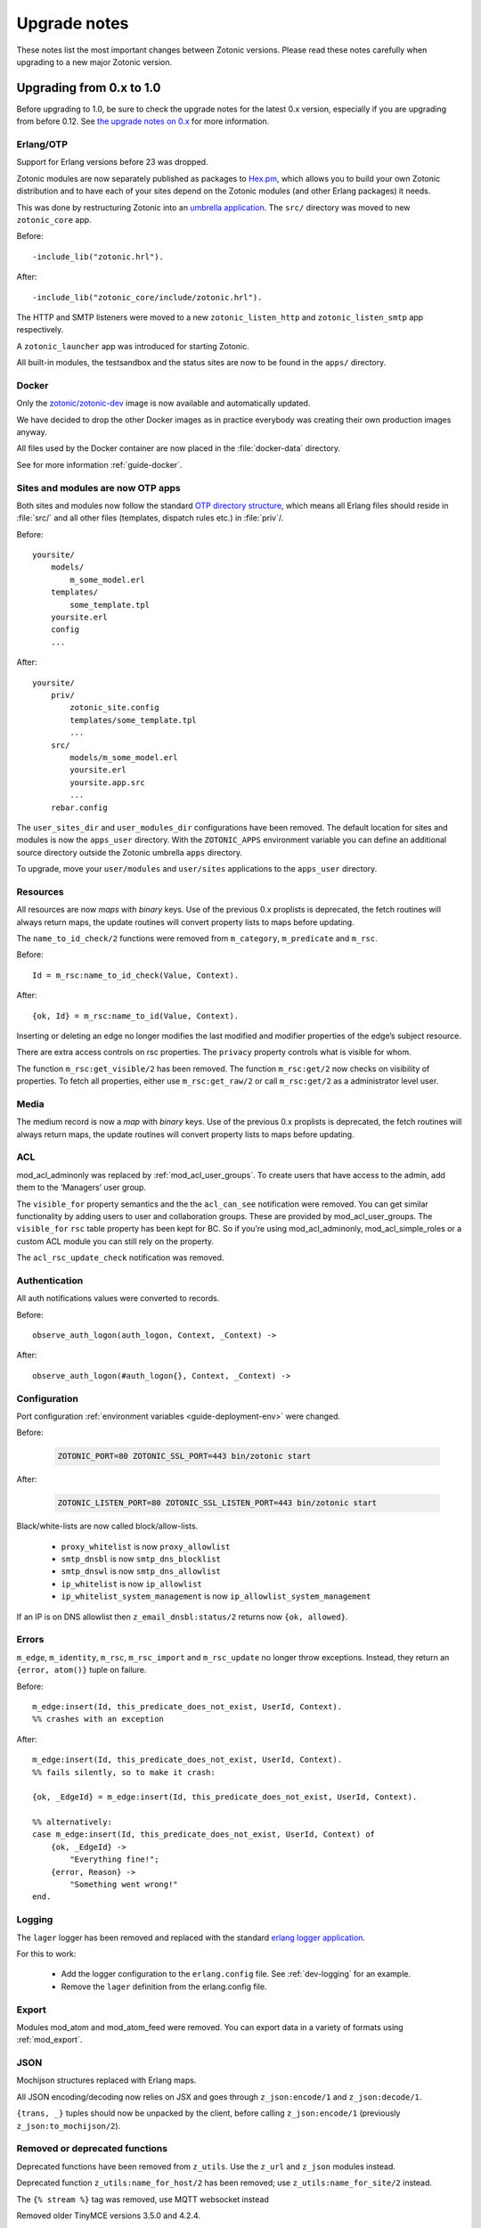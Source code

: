 .. _upgrade-notes:

Upgrade notes
=============

These notes list the most important changes between Zotonic
versions. Please read these notes carefully when upgrading to a new
major Zotonic version.

Upgrading from 0.x to 1.0
-------------------------

Before upgrading to 1.0, be sure to check the upgrade notes for the latest 0.x version, especially if
you are upgrading from before 0.12. See `the upgrade notes on 0.x <https://github.com/zotonic/zotonic/blob/0.x/doc/developer-guide/upgrading.rst>`_ for more information.


Erlang/OTP
^^^^^^^^^^

Support for Erlang versions before 23 was dropped.

Zotonic modules are now separately published as packages to `Hex.pm`_, which
allows you to build your own Zotonic distribution and to have each of your
sites depend on the Zotonic modules (and other Erlang packages) it needs.

This was done by restructuring Zotonic into an `umbrella application`_. The
``src/`` directory was moved to new ``zotonic_core`` app.

Before::

    -include_lib("zotonic.hrl").

After::

    -include_lib("zotonic_core/include/zotonic.hrl").

The HTTP and SMTP listeners were moved to a new ``zotonic_listen_http`` and
``zotonic_listen_smtp`` app respectively.

A ``zotonic_launcher`` app was introduced for starting Zotonic.

All built-in modules, the testsandbox and the status sites are now to be found
in the ``apps/`` directory.


Docker
^^^^^^

Only the `zotonic/zotonic-dev <https://hub.docker.com/r/zotonic/zotonic-dev/>`_ image
is now available and automatically updated.

We have decided to drop the other Docker images as in practice everybody was creating
their own production images anyway.

All files used by the Docker container are now placed in the :file:`docker-data` directory.

See for more information :ref:`guide-docker`.


Sites and modules are now OTP apps
^^^^^^^^^^^^^^^^^^^^^^^^^^^^^^^^^^

Both sites and modules now follow the standard `OTP directory structure`_,
which means all Erlang files should reside in :file:`src/` and all other files
(templates, dispatch rules etc.) in :file:`priv`/.

Before::

    yoursite/
        models/
            m_some_model.erl
        templates/
            some_template.tpl
        yoursite.erl
        config
        ...


After::

    yoursite/
        priv/
            zotonic_site.config
            templates/some_template.tpl
            ...
        src/
            models/m_some_model.erl
            yoursite.erl
            yoursite.app.src
            ...
        rebar.config

The ``user_sites_dir`` and ``user_modules_dir`` configurations have been removed.
The default location for sites and modules is now the ``apps_user`` directory.
With the ``ZOTONIC_APPS`` environment variable you can define an additional source directory
outside the Zotonic umbrella ``apps`` directory.

To upgrade, move your ``user/modules`` and ``user/sites`` applications to the ``apps_user``
directory.


Resources
^^^^^^^^^

All resources are now *maps* with *binary* keys. Use of the previous 0.x
proplists is deprecated, the fetch routines will always return maps, the
update routines will convert property lists to maps before updating.

The ``name_to_id_check/2`` functions were removed from ``m_category``,
``m_predicate`` and ``m_rsc``.

Before::

    Id = m_rsc:name_to_id_check(Value, Context).

After::

    {ok, Id} = m_rsc:name_to_id(Value, Context).

Inserting or deleting an edge no longer modifies the last modified and
modifier properties of the edge’s subject resource.

There are extra access controls on rsc properties. The ``privacy`` property
controls what is visible for whom.

The function ``m_rsc:get_visible/2`` has been removed. The function ``m_rsc:get/2``
now checks on visibility of properties. To fetch all properties, either  use ``m_rsc:get_raw/2``
or call ``m_rsc:get/2`` as a administrator level user.

Media
^^^^^

The medium record is now a *map* with *binary* keys. Use of the previous 0.x
proplists is deprecated, the fetch routines will always return maps, the
update routines will convert property lists to maps before updating.


ACL
^^^

mod_acl_adminonly was replaced by :ref:`mod_acl_user_groups`. To create users
that have access to the admin, add them to the ‘Managers’ user group.

The ``visible_for`` property semantics and the the ``acl_can_see``
notification were removed. You can get similar functionality by adding users
to user and collaboration groups. These are provided by mod_acl_user_groups.
The ``visible_for`` ``rsc`` table property has been kept for BC. So if you’re
using mod_acl_adminonly, mod_acl_simple_roles or a custom ACL module you can
still rely on the property.

The ``acl_rsc_update_check`` notification was removed.

Authentication
^^^^^^^^^^^^^^

All auth notifications values were converted to records.

Before::

    observe_auth_logon(auth_logon, Context, _Context) ->

After::

    observe_auth_logon(#auth_logon{}, Context, _Context) ->


Configuration
^^^^^^^^^^^^^

Port configuration :ref:`environment variables <guide-deployment-env>` were
changed.

Before:

  .. code-block:: bash

    ZOTONIC_PORT=80 ZOTONIC_SSL_PORT=443 bin/zotonic start

After:

  .. code-block:: bash

    ZOTONIC_LISTEN_PORT=80 ZOTONIC_SSL_LISTEN_PORT=443 bin/zotonic start

Black/white-lists are now called block/allow-lists.

 - ``proxy_whitelist`` is now ``proxy_allowlist``
 - ``smtp_dnsbl`` is now ``smtp_dns_blocklist``
 - ``smtp_dnswl`` is now ``smtp_dns_allowlist``
 - ``ip_whitelist`` is now ``ip_allowlist``
 - ``ip_whitelist_system_management`` is now ``ip_allowlist_system_management``

If an IP is on DNS allowlist then ``z_email_dnsbl:status/2`` returns now ``{ok, allowed}``.


Errors
^^^^^^

``m_edge``, ``m_identity``, ``m_rsc``, ``m_rsc_import`` and ``m_rsc_update``
no longer throw exceptions. Instead, they return an ``{error, atom()}`` tuple
on failure.

Before::

    m_edge:insert(Id, this_predicate_does_not_exist, UserId, Context).
    %% crashes with an exception

After::

    m_edge:insert(Id, this_predicate_does_not_exist, UserId, Context).
    %% fails silently, so to make it crash:

    {ok, _EdgeId} = m_edge:insert(Id, this_predicate_does_not_exist, UserId, Context).

    %% alternatively:
    case m_edge:insert(Id, this_predicate_does_not_exist, UserId, Context) of
        {ok, _EdgeId} ->
            "Everything fine!";
        {error, Reason} ->
            "Something went wrong!"
    end.


Logging
^^^^^^^

.. seealso:: :ref:`cookbook-logstash`

The ``lager`` logger has been removed and replaced with the standard `erlang logger application`_.

For this to work:

 * Add the logger configuration to the ``erlang.config`` file. See :ref:`dev-logging` for an example.
 * Remove the ``lager`` definition from the erlang.config file.


Export
^^^^^^

Modules mod_atom and mod_atom_feed were removed. You can export data in a
variety of formats using :ref:`mod_export`.

JSON
^^^^

Mochijson structures replaced with Erlang maps.

All JSON encoding/decoding now relies on JSX and goes through
``z_json:encode/1`` and ``z_json:decode/1``.

``{trans, _}`` tuples should now be unpacked by the client, before calling
``z_json:encode/1`` (previously ``z_json:to_mochijson/2``).

Removed or deprecated functions
^^^^^^^^^^^^^^^^^^^^^^^^^^^^^^^

Deprecated functions have been removed from ``z_utils``. Use the ``z_url`` and
``z_json`` modules instead.

Deprecated function ``z_utils:name_for_host/2`` has been removed; use
``z_utils:name_for_site/2`` instead.

The ``{% stream %}`` tag was removed, use MQTT websocket instead

Removed older TinyMCE versions 3.5.0 and 4.2.4.

``z_utils:combine/2`` is removed, use ``lists:join/2`` instead.

``z_utils:combine_defined/2`` is renamed to ``z_utils:join_defined/2``.

Module schema and data initialization
^^^^^^^^^^^^^^^^^^^^^^^^^^^^^^^^^^^^^

The `#datamodel.data` field has been removed.
The notifier `#manage_data` has also been removed.

Now the call to (the optional) `manage_schema/2` will be followed by a call
to `manage_data/2`. Note that `manage_data` will be called if and only if
you have a `manage_schema/2` function exported (and the `-mod_schema(..)`
version changes or the module is installed).

The `manage_schema/2` function is called inside a transaction. The
`manage_data/2` function is called after that transaction and also after
all (optional) `#datamodel` changes are applied.


Templates
^^^^^^^^^

The ``use_absolute_url`` argument of the ``url``, ``image`` and ``lib`` tags
was renamed to ``absolute_url``.

Templates are now stored in :file:`yoursite/priv/templates/` instead of
:file:`yoursite/templates/`.

The ``maxage`` caching argument was renamed to ``max_age``.

The models have now extra ACL checks.

The ``m.config``, ``m.site`` and ``m.sysconfig`` models are only accessible
as administrator. Use the models *owning* the various settings to access the
configurations.

Exception is that the hostname and site-title information is publicly accessible
using ``m.site``.

Examples:

   * ``m.config.site.title.value`` is now ``m.site.title``
   * ``m.config.mod_editor_tinymce.version.value`` is now ``m.editor_tinymce.version``

Check the various models of the modules for the new lookups.

The ``catinclude`` for a resource with an unique name will not look for (assuming
the unique name is ``my_unique_name`` and the template is ``page.tpl``):
``page.name.my_unique_name.tpl`` and **not** anymore for ``page.my_unique_name.tpl``.
Rename your templates accordingly.

The category property ``feature_show_address`` property is now called ``is_feature_show_address``. All
feature properties should be called ``is_feature_...`` to obtain a proper boolean value
after the category edit form is saved.

Port, proxies and SSL certificates
^^^^^^^^^^^^^^^^^^^^^^^^^^^^^^^^^^

SSL/https support has been completely refactored.

 * SSL self signed certificates have been moved into the core
 * New modules :ref:`mod_ssl_ca` and :ref:`mod_ssl_letsencrypt`
 * Deleted module ``mod_ssl``
 * Port configuration has been changed, see :ref:`ref-port-ssl-configuration`
 * If you have a ``priv/ssl`` directory in your site, rename it to ``priv/security`` 

For an overview of https support, see :ref:`https-support`


Erlang code, Controllers, Event handlers
^^^^^^^^^^^^^^^^^^^^^^^^^^^^^^^^^^^^^^^^

If you made a site using custom controllers or request handling then you need to adapt your Erlang code.
Zotonic is now using Cowboy under the hood for the http handling, previously this was MochiWeb.

The following changes are made:

 * Binaries for all request variables and arguments.
 * Events use binaries for strings in templates.
 * Cookies are binaries.
 * Request headers are binaries.
 * Controllers initialization callbacks are removed.
 * Controller callbacks have a single *Context* argument.
 * Custom websocket handlers are removed, implement your own using Cowboy.
 * The include file ``include/controller_webmachine_helper.hrl`` is removed (and not needed anymore).

Binaries for request variables
^^^^^^^^^^^^^^^^^^^^^^^^^^^^^^

If you request an argument with ``z_context:get_q/2`` and related functions then you might need to adapt some code. Requesting a query argument using an *atom* or *binary* will return a *binary*. Requesting with a *string* returns a string, this is for backwards compatibility. The function ``get_q_all`` will return all arguments as binaries.

In short:

  * ``z_context:get_q(<<"arg">>, Context)`` returns ``<<"value">>``
  * ``z_context:get_q(arg, Context)`` returns ``<<"value">>``
  * ``z_context:get_q("arg", Context)`` returns ``"value"``
  * ``z_context:get_q_all(Context)`` returns ``[ {<<"arg">>,<<"value">>}, ...]``

The binary name is the preferred way to request arguments.


Events like submit, postback and postback_notify
^^^^^^^^^^^^^^^^^^^^^^^^^^^^^^^^^^^^^^^^^^^^^^^^

Strings in the ``#submit{}``, ``#postback{}``  and ``#postback_notify{}`` events are now binaries. This is especially the case for the message, trigger, target, and form fields.

For example, replace ``#submit{message="hello"}`` with ``#submit{message = <<"hello">>}``.
Watch the space between ``=`` and the ``<<"...">>``, without the space you will get a syntax error.


Cookies
^^^^^^^

Use binaries for fetching and setting cookie names and values, don't use strings.


Request and response headers
^^^^^^^^^^^^^^^^^^^^^^^^^^^^

All request and response headers now use binary names and values, do not use strings.

The request and response header names are normalized to lowercase names, so always use ``<<"x-my-header">>`` and *never* ``<<"X-My-Header">>``.

The header values are passed as-is, and they are always binaries.


Controllers
^^^^^^^^^^^

The controllers are simplified and will need some adaptations.

The following callbacks are removed:

 * ``init``
 * ``ping``

All other callbacks have now a single *Context* argument, the *ReqData* argument has been removed.
There is no need anymore for the ``?WM_REQ`` and ``?WM_REPLY`` macros, and they have been removed.

Other controller changes changes are:

 * Content types are now binaries in `content_types_accepted` and `content_types_provided`
 * Character sets are now binaries in `charsets_provided`
 * Methods are now binaries in `allowed_methods` and `known_methods`
 * Encodings are now binaries in `content_encodings_provided`
 * The return value of `generate_etag` must be a binary

Search
^^^^^^

Search argument ``authoritative`` was renamed to ``is_authoritative``.

The ``custompivot`` has been removed. Pivot fields can now directly be addressed with ``pivot.mypivotname.column``.
Pivot tables are now joined automatically, removing the need for the ``custompivot`` search argument.

Notifications
^^^^^^^^^^^^^

The ``admin_menu`` notifications is now a tuple: ``#admin_menu{}``. Update the ``observe_admin_menu`` functions in sites and modules.


Modules
^^^^^^^

Moved ``mod_base_site`` to https://github.com/zotonic/zotonic_mod_base_site


Menus
^^^^^

The storage format of the `menu` property is changed.  Previously it was stored as a list of tuples::

    {1234, [ {5678, [ ... ]}, ...}

This doesn't allow for conversion to JSON, so the structure has been changed to use records::

    #rsc_tree{ id = ...,  tree = [ ... ]}

This allows for serialization to JSON using jsxrecord.



.. _OTP directory structure: http://erlang.org/doc/design_principles/applications.html#id82228
.. _umbrella application: https://www.rebar3.org/v3/docs/from-rebar-2x-to-rebar3#section-required-directory-structure
.. _Hex.pm: https://hex.pm
.. _erlang logger application: https://www.erlang.org/doc/apps/kernel/logger_chapter.html

